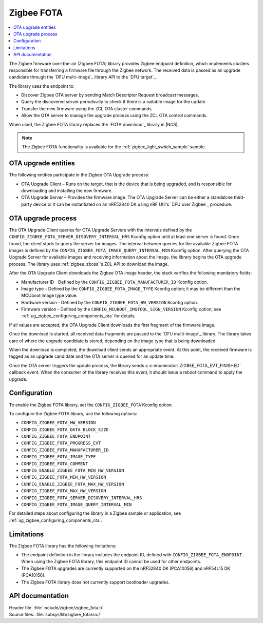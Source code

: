 .. _lib_zigbee_fota:

Zigbee FOTA
###########

.. contents::
   :local:
   :depth: 2

The Zigbee firmware over-the-air (Zigbee FOTA) library provides Zigbee endpoint definition, which implements clusters responsible for transferring a firmware file through the Zigbee network.
The received data is passed as an upgrade candidate through the `DFU multi-image`_ library API to the `DFU target`_.

The library uses the endpoint to:

* Discover Zigbee OTA server by sending Match Descriptor Request broadcast messages.
* Query the discovered server periodically to check if there is a suitable image for the update.
* Transfer the new firmware using the ZCL OTA cluster commands.
* Allow the OTA server to manage the upgrade process using the ZCL OTA control commands.

When used, the Zigbee FOTA library replaces the `FOTA download`_ library in |NCS|.

.. note::
    The Zigbee FOTA functionality is available for the :ref:`zigbee_light_switch_sample` sample.

OTA upgrade entities
********************

The following entities participate in the Zigbee OTA Upgrade process:

* OTA Upgrade Client – Runs on the target, that is the device that is being upgraded, and is responsible for downloading and installing the new firmware.
* OTA Upgrade Server – Provides the firmware image.
  The OTA Upgrade Server can be either a standalone third-party device or it can be instantiated on an nRF52840 DK using nRF Util's `DFU over Zigbee`_ procedure.

OTA upgrade process
*******************

The OTA Upgrade Client queries for OTA Upgrade Servers with the intervals defined by the ``CONFIG_ZIGBEE_FOTA_SERVER_DISOVERY_INTERVAL_HRS`` Kconfig option until at least one server is found.
Once found, the client starts to query the server for images.
The interval between queries for the available Zigbee FOTA images is defined by the ``CONFIG_ZIGBEE_FOTA_IMAGE_QUERY_INTERVAL_MIN`` Kconfig option.
After querying the OTA Upgrade Server for available images and receiving information about the image, the library begins the OTA upgrade process.
The library uses :ref:`zigbee_zboss`'s ZCL API to download the image.

After the OTA Upgrade Client downloads the Zigbee OTA image header, the stack verifies the following mandatory fields:

* Manufacturer ID - Defined by the ``CONFIG_ZIGBEE_FOTA_MANUFACTURER_ID`` Kconfig option.
* Image type - Defined by the ``CONFIG_ZIGBEE_FOTA_IMAGE_TYPE`` Kconfig option; it may be different than the MCUboot image type value.
* Hardware version - Defined by the ``CONFIG_ZIGBEE_FOTA_HW_VERSION`` Kconfig option.
* Firmware version - Defined by the ``CONFIG_MCUBOOT_IMGTOOL_SIGN_VERSION`` Kconfig option; see :ref:`ug_zigbee_configuring_components_ota` for details.

If all values are accepted, the OTA Upgrade Client downloads the first fragment of the firmware image.

Once the download is started, all received data fragments are passed to the `DFU multi-image`_ library.
The library takes care of where the upgrade candidate is stored, depending on the image type that is being downloaded.

When the download is completed, the download client sends an appropriate event.
At this point, the received firmware is tagged as an upgrade candidate and the OTA server is queried for an update time.

Once the OTA server triggers the update process, the library sends a :c:enumerator:`ZIGBEE_FOTA_EVT_FINISHED` callback event.
When the consumer of the library receives this event, it should issue a reboot command to apply the upgrade.

.. _lib_zigbee_fota_options:

Configuration
*************

To enable the Zigbee FOTA library, set the ``CONFIG_ZIGBEE_FOTA`` Kconfig option.

To configure the Zigbee FOTA library, use the following options:

* ``CONFIG_ZIGBEE_FOTA_HW_VERSION``
* ``CONFIG_ZIGBEE_FOTA_DATA_BLOCK_SIZE``
* ``CONFIG_ZIGBEE_FOTA_ENDPOINT``
* ``CONFIG_ZIGBEE_FOTA_PROGRESS_EVT``
* ``CONFIG_ZIGBEE_FOTA_MANUFACTURER_ID``
* ``CONFIG_ZIGBEE_FOTA_IMAGE_TYPE``
* ``CONFIG_ZIGBEE_FOTA_COMMENT``
* ``CONFIG_ENABLE_ZIGBEE_FOTA_MIN_HW_VERSION``
* ``CONFIG_ZIGBEE_FOTA_MIN_HW_VERSION``
* ``CONFIG_ENABLE_ZIGBEE_FOTA_MAX_HW_VERSION``
* ``CONFIG_ZIGBEE_FOTA_MAX_HW_VERSION``
* ``CONFIG_ZIGBEE_FOTA_SERVER_DISOVERY_INTERVAL_HRS``
* ``CONFIG_ZIGBEE_FOTA_IMAGE_QUERY_INTERVAL_MIN``

For detailed steps about configuring the library in a Zigbee sample or application, see :ref:`ug_zigbee_configuring_components_ota`.

.. _lib_zigbee_fota_limitations:

Limitations
***********

The Zigbee FOTA library has the following limitations:

* The endpoint definition in the library includes the endpoint ID, defined with ``CONFIG_ZIGBEE_FOTA_ENDPOINT``.
  When using the Zigbee FOTA library, this endpoint ID cannot be used for other endpoints.
* The Zigbee FOTA upgrades are currently supported on the nRF52840 DK (PCA10056) and nRF54L15 DK (PCA10156).
* The Zigbee FOTA library does not currently support bootloader upgrades.

API documentation
*****************

| Header file: :file:`include/zigbee/zigbee_fota.h`
| Source files: :file:`subsys/lib/zigbee_fota/src/`

.. doxygengroup:: zigbee_fota
